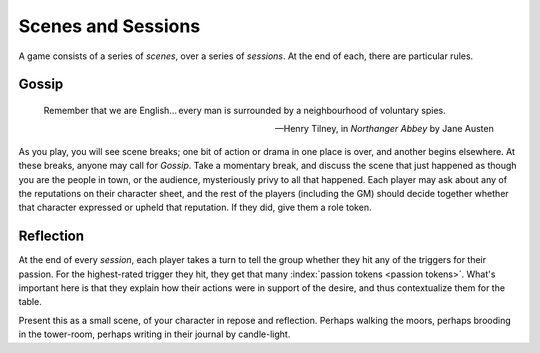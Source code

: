 .. _scenes-and-sessions:

Scenes and Sessions
===================

A game consists of a series of *scenes*, over a series of *sessions*. At
the end of each, there are particular rules.

Gossip
------

.. epigraph::
   Remember that we are English... every man is surrounded by a
   neighbourhood of voluntary spies.

   -- Henry Tilney, in *Northanger Abbey* by Jane Austen

As you play, you will see scene breaks; one bit of action or drama in one place
is over, and another begins elsewhere. At these breaks, anyone may call for
*Gossip*. Take a momentary break, and discuss the scene that just happened as
though you are the people in town, or the audience, mysteriously privy to all
that happened. Each player may ask about any of the reputations on their
character sheet, and the rest of the players (including the GM) should decide
together whether that character expressed or upheld that reputation. If they
did, give them a role token.

Reflection
----------

At the end of every *session*, each player takes a turn to tell the
group whether they hit any of the triggers for their passion. For the
highest-rated trigger they hit, they get that many :index:`passion
tokens <passion tokens>`. What's important here is that they explain how
their actions were in support of the desire, and thus contextualize them
for the table.

Present this as a small scene, of your character in repose and reflection.
Perhaps walking the moors, perhaps brooding in the tower-room, perhaps writing
in their journal by candle-light.

.. todo:: Example:

   Add examples of Gossip and Reflection.
